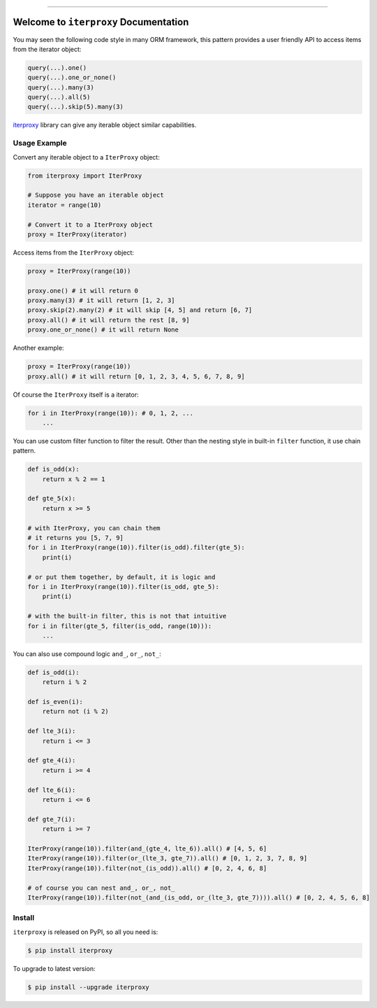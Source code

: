 
.. .. image:: https://readthedocs.org/projects/iterproxy/badge/?version=latest
    :target: https://iterproxy.readthedocs.io/index.html
    :alt: Documentation Status

.. image:: https://github.com/MacHu-GWU/iterproxy-project/workflows/CI/badge.svg
    :target: https://github.com/MacHu-GWU/iterproxy-project/actions?query=workflow:CI

.. image:: https://codecov.io/gh/MacHu-GWU/iterproxy-project/branch/main/graph/badge.svg
    :target: https://codecov.io/gh/MacHu-GWU/iterproxy-project

.. image:: https://img.shields.io/pypi/v/iterproxy.svg
    :target: https://pypi.python.org/pypi/iterproxy

.. image:: https://img.shields.io/pypi/l/iterproxy.svg
    :target: https://pypi.python.org/pypi/iterproxy

.. image:: https://img.shields.io/pypi/pyversions/iterproxy.svg
    :target: https://pypi.python.org/pypi/iterproxy

.. image:: https://img.shields.io/badge/STAR_Me_on_GitHub!--None.svg?style=social
    :target: https://github.com/MacHu-GWU/iterproxy-project

------


.. .. image:: https://img.shields.io/badge/Link-Document-blue.svg
    :target: https://iterproxy.readthedocs.io/index.html

.. .. image:: https://img.shields.io/badge/Link-API-blue.svg
    :target: https://iterproxy.readthedocs.io/py-modindex.html

.. .. image:: https://img.shields.io/badge/Link-Source_Code-blue.svg
    :target: https://iterproxy.readthedocs.io/py-modindex.html

.. image:: https://img.shields.io/badge/Link-Install-blue.svg
    :target: `install`_

.. image:: https://img.shields.io/badge/Link-GitHub-blue.svg
    :target: https://github.com/MacHu-GWU/iterproxy-project

.. image:: https://img.shields.io/badge/Link-Submit_Issue-blue.svg
    :target: https://github.com/MacHu-GWU/iterproxy-project/issues

.. image:: https://img.shields.io/badge/Link-Request_Feature-blue.svg
    :target: https://github.com/MacHu-GWU/iterproxy-project/issues

.. image:: https://img.shields.io/badge/Link-Download-blue.svg
    :target: https://pypi.org/pypi/iterproxy#files


Welcome to ``iterproxy`` Documentation
==============================================================================
You may seen the following code style in many ORM framework, this pattern provides a user friendly API to access items from the iterator object:

.. code-block:: python

    query(...).one()
    query(...).one_or_none()
    query(...).many(3)
    query(...).all(5)
    query(...).skip(5).many(3)

`iterproxy <https://github.com/MacHu-GWU/iterproxy-project>`_ library can give any iterable object similar capabilities.


Usage Example
------------------------------------------------------------------------------
Convert any iterable object to a ``IterProxy`` object:

.. code-block:: python

    from iterproxy import IterProxy

    # Suppose you have an iterable object
    iterator = range(10)

    # Convert it to a IterProxy object
    proxy = IterProxy(iterator)

Access items from the ``IterProxy`` object:

.. code-block:: python

    proxy = IterProxy(range(10))

    proxy.one() # it will return 0
    proxy.many(3) # it will return [1, 2, 3]
    proxy.skip(2).many(2) # it will skip [4, 5] and return [6, 7]
    proxy.all() # it will return the rest [8, 9]
    proxy.one_or_none() # it will return None
    
Another example:

.. code-block:: python

    proxy = IterProxy(range(10))
    proxy.all() # it will return [0, 1, 2, 3, 4, 5, 6, 7, 8, 9]

Of course the ``IterProxy`` itself is a iterator:

.. code-block:: python

    for i in IterProxy(range(10)): # 0, 1, 2, ...
        ...

You can use custom filter function to filter the result. Other than the nesting style in built-in ``filter`` function, it use chain pattern.

.. code-block:: python

    def is_odd(x):
        return x % 2 == 1

    def gte_5(x):
        return x >= 5

    # with IterProxy, you can chain them
    # it returns you [5, 7, 9]
    for i in IterProxy(range(10)).filter(is_odd).filter(gte_5):
        print(i)

    # or put them together, by default, it is logic and
    for i in IterProxy(range(10)).filter(is_odd, gte_5):
        print(i)

    # with the built-in filter, this is not that intuitive
    for i in filter(gte_5, filter(is_odd, range(10))):
        ...

You can also use compound logic ``and_``, ``or_``, ``not_``:

.. code-block:: python

    def is_odd(i):
        return i % 2

    def is_even(i):
        return not (i % 2)

    def lte_3(i):
        return i <= 3

    def gte_4(i):
        return i >= 4

    def lte_6(i):
        return i <= 6

    def gte_7(i):
        return i >= 7

    IterProxy(range(10)).filter(and_(gte_4, lte_6)).all() # [4, 5, 6]
    IterProxy(range(10)).filter(or_(lte_3, gte_7)).all() # [0, 1, 2, 3, 7, 8, 9]
    IterProxy(range(10)).filter(not_(is_odd)).all() # [0, 2, 4, 6, 8]

    # of course you can nest and_, or_, not_
    IterProxy(range(10)).filter(not_(and_(is_odd, or_(lte_3, gte_7)))).all() # [0, 2, 4, 5, 6, 8]


.. _install:

Install
------------------------------------------------------------------------------

``iterproxy`` is released on PyPI, so all you need is:

.. code-block:: console

    $ pip install iterproxy

To upgrade to latest version:

.. code-block:: console

    $ pip install --upgrade iterproxy